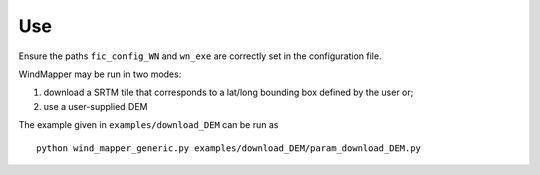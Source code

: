 Use
===

Ensure the paths ``fic_config_WN`` and ``wn_exe`` are correctly set in
the configuration file.

WindMapper may be run in two modes:

1) download a SRTM tile that corresponds to a lat/long bounding box
   defined by the user or;
2) use a user-supplied DEM

The example given in ``examples/download_DEM`` can be run as

::

   python wind_mapper_generic.py examples/download_DEM/param_download_DEM.py
